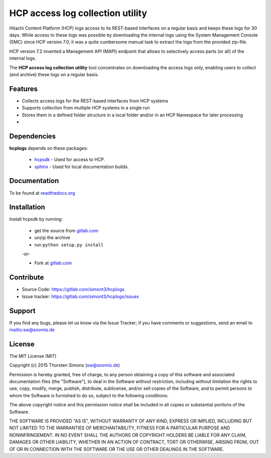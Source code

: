 
HCP access log collection utility
=================================

Hitachi Content Platform (HCP) logs access to its REST-based interfaces on a
regular basis and keeps these logs for 30 days. While access to these logs
was possible by downloading the internal logs using the System
Management Console (SMC) since HCP version 7.0, it was a quite cumbersome
manual task to extract the logs from the provided zip-file.

HCP version 7.2 invented a Management API (MAPI) endpoint that allows to
selectively access parts (or all) of the internal logs.

The **HCP access log collection utility** tool concentrates on downloading the
access logs only, enabling users to collect (and archive) these logs
on a regular basis.


Features
--------

*   Collects access logs for the REST-based interfaces from HCP systems
*   Supports collection from multiple HCP systems in a single run
*   Stores them in a defined folder structure in a local folder and/or
    in an HCP Namespace for later processing
*

Dependencies
------------

**hcplogs** depends on these packages:

    *   `hcpsdk <http://simont3.github.io/hcpsdk/>`_ -  Used for access to
        HCP.

    *   `sphinx <http://sphinx-doc.org>`_ -  Used for local documentation
        builds.

Documentation
-------------

To be found at `readthedocs.org <http://hcplogs.readthedocs.org>`_

Installation
------------

Install hcpsdk by running:

    * get the source from `gitlab.com <https://gitlab.com/simont3/hcplogs>`_
    * unzip the archive
    * run ``python setup.py install``

    -or-

    * Fork at `gitlab.com <https://gitlab.com/simont3/hcplogs>`_

Contribute
----------

- Source Code: `<https://gitlab.com/simont3/hcplogs>`_
- Issue tracker: `<https://gitlab.com/simont3/hcplogs/issues>`_

Support
-------

If you find any bugs, please let us know via the Issue Tracker;
if you have comments or suggestions, send an email to `<sw@snomis.de>`_

License
-------

The MIT License (MIT)

Copyright (c) 2015 Thorsten Simons (sw@snomis.de)

Permission is hereby granted, free of charge, to any person obtaining a copy of
this software and associated documentation files (the "Software"), to deal in
the Software without restriction, including without limitation the rights to
use, copy, modify, merge, publish, distribute, sublicense, and/or sell copies of
the Software, and to permit persons to whom the Software is furnished to do so,
subject to the following conditions:

The above copyright notice and this permission notice shall be included in all
copies or substantial portions of the Software.

THE SOFTWARE IS PROVIDED "AS IS", WITHOUT WARRANTY OF ANY KIND, EXPRESS OR
IMPLIED, INCLUDING BUT NOT LIMITED TO THE WARRANTIES OF MERCHANTABILITY, FITNESS
FOR A PARTICULAR PURPOSE AND NONINFRINGEMENT. IN NO EVENT SHALL THE AUTHORS OR
COPYRIGHT HOLDERS BE LIABLE FOR ANY CLAIM, DAMAGES OR OTHER LIABILITY, WHETHER
IN AN ACTION OF CONTRACT, TORT OR OTHERWISE, ARISING FROM, OUT OF OR IN
CONNECTION WITH THE SOFTWARE OR THE USE OR OTHER DEALINGS IN THE SOFTWARE.
